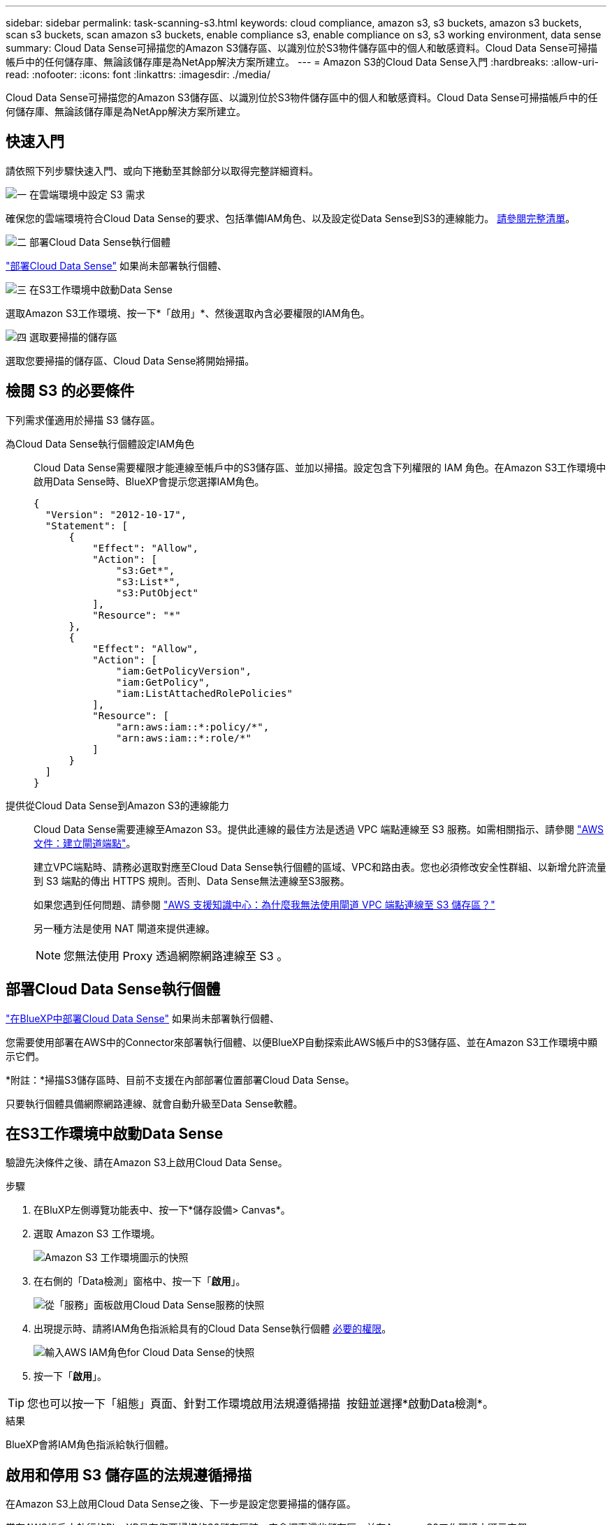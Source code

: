 ---
sidebar: sidebar 
permalink: task-scanning-s3.html 
keywords: cloud compliance, amazon s3, s3 buckets, amazon s3 buckets, scan s3 buckets, scan amazon s3 buckets, enable compliance s3, enable compliance on s3, s3 working environment, data sense 
summary: Cloud Data Sense可掃描您的Amazon S3儲存區、以識別位於S3物件儲存區中的個人和敏感資料。Cloud Data Sense可掃描帳戶中的任何儲存庫、無論該儲存庫是為NetApp解決方案所建立。 
---
= Amazon S3的Cloud Data Sense入門
:hardbreaks:
:allow-uri-read: 
:nofooter: 
:icons: font
:linkattrs: 
:imagesdir: ./media/


[role="lead"]
Cloud Data Sense可掃描您的Amazon S3儲存區、以識別位於S3物件儲存區中的個人和敏感資料。Cloud Data Sense可掃描帳戶中的任何儲存庫、無論該儲存庫是為NetApp解決方案所建立。



== 快速入門

請依照下列步驟快速入門、或向下捲動至其餘部分以取得完整詳細資料。

.image:https://raw.githubusercontent.com/NetAppDocs/common/main/media/number-1.png["一"] 在雲端環境中設定 S3 需求
[role="quick-margin-para"]
確保您的雲端環境符合Cloud Data Sense的要求、包括準備IAM角色、以及設定從Data Sense到S3的連線能力。 <<檢閱 S3 的必要條件,請參閱完整清單>>。

.image:https://raw.githubusercontent.com/NetAppDocs/common/main/media/number-2.png["二"] 部署Cloud Data Sense執行個體
[role="quick-margin-para"]
link:task-deploy-cloud-compliance.html["部署Cloud Data Sense"^] 如果尚未部署執行個體、

.image:https://raw.githubusercontent.com/NetAppDocs/common/main/media/number-3.png["三"] 在S3工作環境中啟動Data Sense
[role="quick-margin-para"]
選取Amazon S3工作環境、按一下*「啟用」*、然後選取內含必要權限的IAM角色。

.image:https://raw.githubusercontent.com/NetAppDocs/common/main/media/number-4.png["四"] 選取要掃描的儲存區
[role="quick-margin-para"]
選取您要掃描的儲存區、Cloud Data Sense將開始掃描。



== 檢閱 S3 的必要條件

下列需求僅適用於掃描 S3 儲存區。

[[policy-requirements]]
為Cloud Data Sense執行個體設定IAM角色:: Cloud Data Sense需要權限才能連線至帳戶中的S3儲存區、並加以掃描。設定包含下列權限的 IAM 角色。在Amazon S3工作環境中啟用Data Sense時、BlueXP會提示您選擇IAM角色。
+
--
[source, json]
----
{
  "Version": "2012-10-17",
  "Statement": [
      {
          "Effect": "Allow",
          "Action": [
              "s3:Get*",
              "s3:List*",
              "s3:PutObject"
          ],
          "Resource": "*"
      },
      {
          "Effect": "Allow",
          "Action": [
              "iam:GetPolicyVersion",
              "iam:GetPolicy",
              "iam:ListAttachedRolePolicies"
          ],
          "Resource": [
              "arn:aws:iam::*:policy/*",
              "arn:aws:iam::*:role/*"
          ]
      }
  ]
}
----
--
提供從Cloud Data Sense到Amazon S3的連線能力:: Cloud Data Sense需要連線至Amazon S3。提供此連線的最佳方法是透過 VPC 端點連線至 S3 服務。如需相關指示、請參閱 https://docs.aws.amazon.com/AmazonVPC/latest/UserGuide/vpce-gateway.html#create-gateway-endpoint["AWS 文件：建立閘道端點"^]。
+
--
建立VPC端點時、請務必選取對應至Cloud Data Sense執行個體的區域、VPC和路由表。您也必須修改安全性群組、以新增允許流量到 S3 端點的傳出 HTTPS 規則。否則、Data Sense無法連線至S3服務。

如果您遇到任何問題、請參閱 https://aws.amazon.com/premiumsupport/knowledge-center/connect-s3-vpc-endpoint/["AWS 支援知識中心：為什麼我無法使用閘道 VPC 端點連線至 S3 儲存區？"^]

另一種方法是使用 NAT 閘道來提供連線。


NOTE: 您無法使用 Proxy 透過網際網路連線至 S3 。

--




== 部署Cloud Data Sense執行個體

link:task-deploy-cloud-compliance.html["在BlueXP中部署Cloud Data Sense"^] 如果尚未部署執行個體、

您需要使用部署在AWS中的Connector來部署執行個體、以便BlueXP自動探索此AWS帳戶中的S3儲存區、並在Amazon S3工作環境中顯示它們。

*附註：*掃描S3儲存區時、目前不支援在內部部署位置部署Cloud Data Sense。

只要執行個體具備網際網路連線、就會自動升級至Data Sense軟體。



== 在S3工作環境中啟動Data Sense

驗證先決條件之後、請在Amazon S3上啟用Cloud Data Sense。

.步驟
. 在BluXP左側導覽功能表中、按一下*儲存設備> Canvas*。
. 選取 Amazon S3 工作環境。
+
image:screenshot_s3_we.gif["Amazon S3 工作環境圖示的快照"]

. 在右側的「Data檢測」窗格中、按一下「*啟用*」。
+
image:screenshot_s3_enable_compliance.gif["從「服務」面板啟用Cloud Data Sense服務的快照"]

. 出現提示時、請將IAM角色指派給具有的Cloud Data Sense執行個體 <<檢閱 S3 的必要條件,必要的權限>>。
+
image:screenshot_s3_compliance_iam_role.gif["輸入AWS IAM角色for Cloud Data Sense的快照"]

. 按一下「*啟用*」。



TIP: 您也可以按一下「組態」頁面、針對工作環境啟用法規遵循掃描 image:screenshot_gallery_options.gif[""] 按鈕並選擇*啟動Data檢測*。

.結果
BlueXP會將IAM角色指派給執行個體。



== 啟用和停用 S3 儲存區的法規遵循掃描

在Amazon S3上啟用Cloud Data Sense之後、下一步是設定您要掃描的儲存區。

當在AWS帳戶中執行的BlueXP具有您要掃描的S3儲存區時、它會探索這些儲存區、並在Amazon S3工作環境中顯示它們。

雲端資料感應也能實現 <<從其他 AWS 帳戶掃描儲存區,掃描位於不同 AWS 帳戶中的 S3 儲存區>>。

.步驟
. 選取 Amazon S3 工作環境。
. 在右側窗格中、按一下 * 設定鏟斗 * 。
+
image:screenshot_s3_configure_buckets.gif["按一下「 Configure boose 」（設定儲存庫）以選擇您要掃描的 S3 儲存區的快照"]

. 在您的庫位上啟用純對應掃描、或是對應和分類掃描。
+
image:screenshot_s3_select_buckets.png["選取您要掃描的 S3 儲存區的快照"]

+
[cols="45,45"]
|===
| 至： | 請執行下列動作： 


| 在儲存區上啟用僅對應掃描 | 按一下*地圖* 


| 啟用庫位的完整掃描 | 按一下*地圖與分類* 


| 停用儲存區上的掃描 | 按一下「*關*」 
|===


.結果
Cloud Data Sense會開始掃描您啟用的S3儲存區。如果有任何錯誤、它們會顯示在「 Status （狀態）」欄中、以及修正錯誤所需的動作。



== 從其他 AWS 帳戶掃描儲存區

您可以從該帳戶指派角色、以存取現有的Cloud Data Sense執行個體、來掃描位於不同AWS帳戶下的S3儲存區。

.步驟
. 前往您要掃描 S3 儲存區的目標 AWS 帳戶、然後選取 * 其他 AWS 帳戶 * 來建立 IAM 角色。
+
image:screenshot_iam_create_role.gif[""]

+
請務必執行下列動作：

+
** 輸入Cloud Data Sense執行個體所在帳戶的ID。
** 將 * 最大 CLI/API 工作階段持續時間 * 從 1 小時變更為 12 小時、並儲存變更。
** 附加Cloud Data Sense IAM原則。請確定它擁有所需的權限。
+
[source, json]
----
{
  "Version": "2012-10-17",
  "Statement": [
      {
          "Effect": "Allow",
          "Action": [
              "s3:Get*",
              "s3:List*",
              "s3:PutObject"
          ],
          "Resource": "*"
      },
  ]
}
----


. 前往Data Sense執行個體所在的來源AWS帳戶、然後選取附加至執行個體的IAM角色。
+
.. 將 * 最大 CLI/API 工作階段持續時間 * 從 1 小時變更為 12 小時、並儲存變更。
.. 按一下「 * 附加原則 * 」、然後按一下「 * 建立原則 * 」。
.. 建立包含「STS:AssumeRole」動作的原則、並指定您在目標帳戶中所建立角色的ARN。
+
[source, json]
----
{
    "Version": "2012-10-17",
    "Statement": [
        {
            "Effect": "Allow",
            "Action": "sts:AssumeRole",
            "Resource": "arn:aws:iam::<ADDITIONAL-ACCOUNT-ID>:role/<ADDITIONAL_ROLE_NAME>"
        },
        {
            "Effect": "Allow",
            "Action": [
                "iam:GetPolicyVersion",
                "iam:GetPolicy",
                "iam:ListAttachedRolePolicies"
            ],
            "Resource": [
                "arn:aws:iam::*:policy/*",
                "arn:aws:iam::*:role/*"
            ]
        }
    ]
}
----
+
Cloud Data Sense執行個體設定檔帳戶現在可存取額外的AWS帳戶。



. 移至「* Amazon S3 Configuration *」頁面、隨即顯示新的AWS帳戶。請注意、Cloud Data Sense可能需要幾分鐘的時間來同步處理新帳戶的工作環境、並顯示此資訊。
+
image:screenshot_activate_and_select_buckets.png["顯示如何啟動Data Sense的快照。"]

. 按一下「*啟動Data Sense & Select bucket *」、然後選取您要掃描的儲存區。


.結果
Cloud Data Sense會開始掃描您啟用的新S3儲存區。
